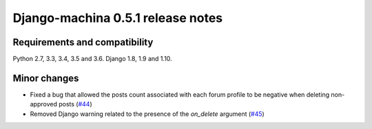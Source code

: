 ##################################
Django-machina 0.5.1 release notes
##################################

Requirements and compatibility
------------------------------

Python 2.7, 3.3, 3.4, 3.5 and 3.6. Django 1.8, 1.9 and 1.10.

Minor changes
-------------

* Fixed a bug that allowed the posts count associated with each forum profile to be negative when deleting non-approved posts (`#44`_)
* Removed Django warning related to the presence of the `on_delete` argument (`#45`_)

.. _`#44`: https://github.com/ellmetha/django-machina/pull/44
.. _`#45`: https://github.com/ellmetha/django-machina/pull/45
